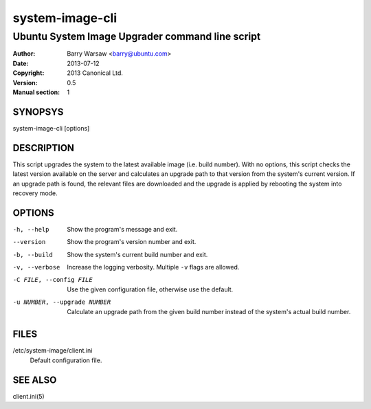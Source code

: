 ================
system-image-cli
================

------------------------------------------------
Ubuntu System Image Upgrader command line script
------------------------------------------------

:Author: Barry Warsaw <barry@ubuntu.com>
:Date: 2013-07-12
:Copyright: 2013 Canonical Ltd.
:Version: 0.5
:Manual section: 1


SYNOPSYS
========

system-image-cli [options]


DESCRIPTION
===========

This script upgrades the system to the latest available image (i.e. build
number).  With no options, this script checks the latest version available on
the server and calculates an upgrade path to that version from the system's
current version.  If an upgrade path is found, the relevant files are
downloaded and the upgrade is applied by rebooting the system into recovery
mode.


OPTIONS
=======

-h, --help
    Show the program's message and exit.

--version
    Show the program's version number and exit.

-b, --build
    Show the system's current build number and exit.

-v, --verbose
    Increase the logging verbosity.  Multiple ``-v`` flags are allowed.

-C FILE, --config FILE
    Use the given configuration file, otherwise use the default.

-u NUMBER, --upgrade NUMBER
    Calculate an upgrade path from the given build number instead of the
    system's actual build number.


FILES
=====

/etc/system-image/client.ini
    Default configuration file.


SEE ALSO
========

client.ini(5)
